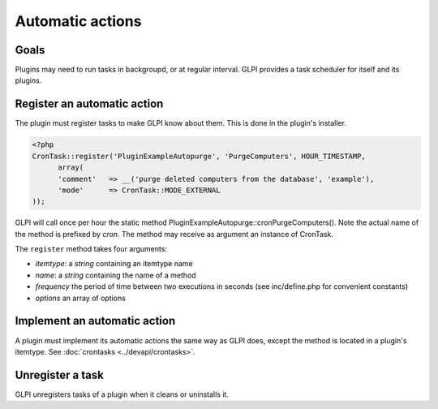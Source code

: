 Automatic actions
-----------------

Goals
^^^^^

Plugins may need to run tasks in backgroupd, or at regular interval. GLPI provides a task scheduler for itself and its plugins.


Register an automatic action
^^^^^^^^^^^^^^^^^^^^^^^^^^^^

The plugin must register tasks to make GLPI know about them. This is done in the plugin's installer.


.. code-block:: php

   <?php
   CronTask::register('PluginExampleAutopurge', 'PurgeComputers', HOUR_TIMESTAMP,
         array(
         'comment'   => __('purge deleted computers from the database', 'example'),
         'mode'      => CronTask::MODE_EXTERNAL
   ));

GLPI will call once per hour the static method PluginExampleAutopurge::cronPurgeComputers(). Note the actual name of the method is prefixed by *cron*. The method may receive as argument an instance of CronTask.

The ``register`` method takes four arguments:

* `itemtype`: a `string` containing an itemtype name
* `name`: a `string` containing the name of a method
* `frequency` the period of time between two executions in seconds (see inc/define.php for convenient constants)
* `options` an array of options

Implement an automatic action
^^^^^^^^^^^^^^^^^^^^^^^^^^^^^^

A plugin must implement its automatic actions the same way as GLPI does, except the method is located in a plugin's itemtype. See :doc:`crontasks <../devapi/crontasks>`.


Unregister a task
^^^^^^^^^^^^^^^^^

GLPI unregisters tasks of a plugin when it cleans or uninstalls it.


